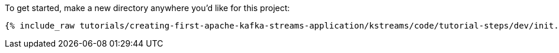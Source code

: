 To get started, make a new directory anywhere you'd like for this project:

+++++
<pre class="snippet"><code class="shell">{% include_raw tutorials/creating-first-apache-kafka-streams-application/kstreams/code/tutorial-steps/dev/init.sh %}</code></pre>
+++++
